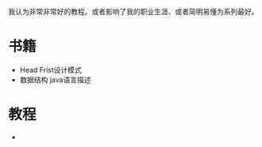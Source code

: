 #+BEGIN_COMMENT
.. title: well
.. slug: well
.. date: 2019-01-03 18:35:46 UTC+08:00
.. tags: 
.. category: 
.. link: 
.. description: 
.. type: text

#+END_COMMENT
我认为非常非常好的教程。或者影响了我的职业生涯、或者简明易懂为系列最好。

* 书籍
- Head Frist设计模式
- 数据结构 java语言描述
  
* 教程
- 
